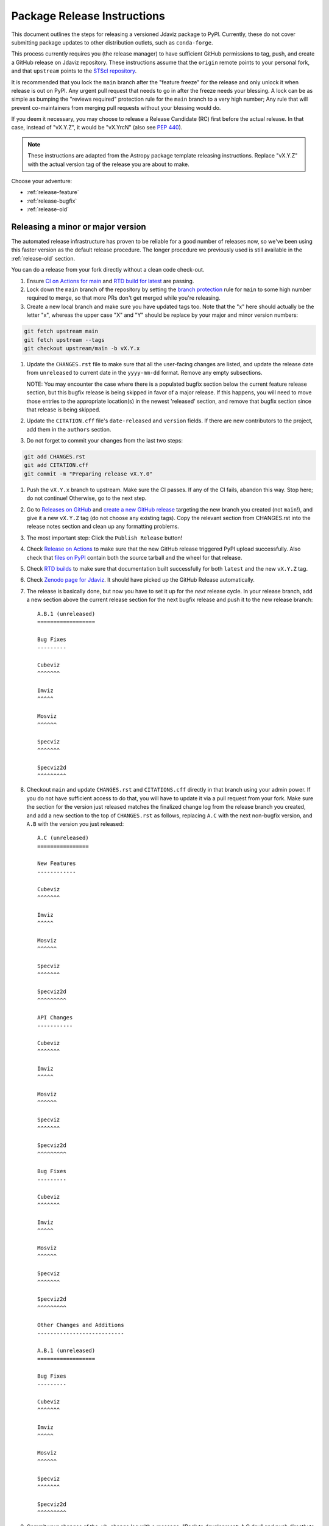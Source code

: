 ****************************
Package Release Instructions
****************************

This document outlines the steps for releasing a versioned Jdaviz package to
PyPI. Currently, these do not cover submitting package updates to other
distribution outlets, such as ``conda-forge``.

This process currently requires you (the release manager) to have sufficient GitHub
permissions to tag, push, and create a GitHub release on Jdaviz repository. These
instructions assume that the ``origin`` remote points to your personal fork,
and that ``upstream`` points to the
`STScI repository <https://github.com/spacetelescope/jdaviz.git>`_.

It is recommended that you lock the ``main`` branch after the "feature freeze"
for the release and only unlock it when release is out on PyPI. Any urgent
pull request that needs to go in after the freeze needs your blessing.
A lock can be as simple as bumping the "reviews required" protection rule
for the ``main`` branch to a very high number; Any rule that will prevent
co-maintainers from merging pull requests without your blessing would do.

If you deem it necessary, you may choose to release a Release Candidate (RC)
first before the actual release. In that case, instead of "vX.Y.Z", it would
be "vX.YrcN" (also see `PEP 440 <https://www.python.org/dev/peps/pep-0440/>`_).

.. note::
    These instructions are adapted from the Astropy package template releasing
    instructions. Replace "vX.Y.Z" with the actual version tag of the release you
    are about to make.

Choose your adventure:

* :ref:`release-feature`
* :ref:`release-bugfix`
* :ref:`release-old`


.. _release-feature:

Releasing a minor or major version
==================================

The automated release infrastructure has proven to be reliable for a good number
of releases now, so we've been using this faster version as the default release
procedure. The longer procedure we previously used is still available in the
:ref:`release-old` section.

You can do a release from your fork directly without a clean code check-out.

#. Ensure `CI on Actions for main <https://github.com/spacetelescope/jdaviz/actions/workflows/ci_workflows.yml?query=branch%3Amain>`_
   and `RTD build for latest <https://readthedocs.org/projects/jdaviz/builds/>`_
   are passing.

#. Lock down the ``main`` branch of the repository by setting the
   `branch protection <https://github.com/spacetelescope/jdaviz/settings/branches>`_
   rule for ``main`` to some high number required to merge, so that more PRs don't
   get merged while you're releasing.

#. Create a new local branch and make sure you have updated tags too. Note
   that the "x" here should actually be the letter "x", whereas the upper case "X"
   and "Y" should be replace by your major and minor version numbers:

.. code-block:: bash

     git fetch upstream main
     git fetch upstream --tags
     git checkout upstream/main -b vX.Y.x

#. Update the ``CHANGES.rst`` file to make sure that all the user-facing changes are listed,
   and update the release date from ``unreleased`` to current date in the ``yyyy-mm-dd`` format.
   Remove any empty subsections.

   NOTE: You may encounter the case where there is a populated bugfix section
   below the current feature release section, but this bugfix release is being skipped
   in favor of a major release. If this happens, you will need to move those entries
   to the appropriate location(s) in the newest 'released' section, and remove that
   bugfix section since that release is being skipped.

#. Update the ``CITATION.cff`` file's ``date-released`` and ``version`` fields.
   If there are new contributors to the project, add them in the ``authors``
   section.

#. Do not forget to commit your changes from the last two steps:

.. code-block:: bash

     git add CHANGES.rst
     git add CITATION.cff
     git commit -m "Preparing release vX.Y.0"

#. Push the ``vX.Y.x`` branch to upstream.
   Make sure the CI passes. If any of the CI fails,
   abandon this way. Stop here; do not continue! Otherwise,
   go to the next step.

#. Go to `Releases on GitHub <https://github.com/spacetelescope/jdaviz/releases>`_
   and `create a new GitHub release <https://docs.github.com/en/repositories/releasing-projects-on-github/managing-releases-in-a-repository>`_
   targeting the new branch you created (not ``main``!), and give it a new ``vX.Y.Z``
   tag (do not choose any existing tags). Copy the relevant section from CHANGES.rst
   into the release notes section and clean up any formatting problems.

#. The most important step: Click the ``Publish Release`` button!

#. Check `Release on Actions <https://github.com/spacetelescope/jdaviz/actions/workflows/publish.yml>`_
   to make sure that the new GitHub release triggered PyPI upload successfully.
   Also check that `files on PyPI <https://pypi.org/project/jdaviz/#files>`_ contain
   both the source tarball and the wheel for that release.

#. Check `RTD builds <https://readthedocs.org/projects/jdaviz/builds/>`_ to make sure
   that documentation built successfully for both ``latest`` and the new ``vX.Y.Z`` tag.

#. Check `Zenodo page for Jdaviz <https://doi.org/10.5281/zenodo.5513927>`_.
   It should have picked up the GitHub Release automatically.

#. The release is basically done, but now you have to set it up for the
   *next* release cycle. In your release branch, add a new section above the
   current release section for the next bugfix release and push it to the
   new release branch::

     A.B.1 (unreleased)
     ==================

     Bug Fixes
     ---------

     Cubeviz
     ^^^^^^^

     Imviz
     ^^^^^

     Mosviz
     ^^^^^^

     Specviz
     ^^^^^^^

     Specviz2d
     ^^^^^^^^^

#. Checkout ``main`` and update ``CHANGES.rst`` and ``CITATIONS.cff`` directly
   in that branch using your admin power. If you do not have sufficient access to
   do that, you will have to update it via a pull request from your fork. Make
   sure the section for the version just released matches the finalized change
   log from the release branch you created, and add a new section to the top of
   ``CHANGES.rst`` as follows, replacing ``A.C`` with the next non-bugfix version,
   and ``A.B`` with the version you just released::

     A.C (unreleased)
     ================

     New Features
     ------------

     Cubeviz
     ^^^^^^^

     Imviz
     ^^^^^

     Mosviz
     ^^^^^^

     Specviz
     ^^^^^^^

     Specviz2d
     ^^^^^^^^^

     API Changes
     -----------

     Cubeviz
     ^^^^^^^

     Imviz
     ^^^^^

     Mosviz
     ^^^^^^

     Specviz
     ^^^^^^^

     Specviz2d
     ^^^^^^^^^

     Bug Fixes
     ---------

     Cubeviz
     ^^^^^^^

     Imviz
     ^^^^^

     Mosviz
     ^^^^^^

     Specviz
     ^^^^^^^

     Specviz2d
     ^^^^^^^^^

     Other Changes and Additions
     ---------------------------

     A.B.1 (unreleased)
     ==================

     Bug Fixes
     ---------

     Cubeviz
     ^^^^^^^

     Imviz
     ^^^^^

     Mosviz
     ^^^^^^

     Specviz
     ^^^^^^^

     Specviz2d
     ^^^^^^^^^

#. Commit your changes of the, uh, change log with a message, "Back to development: A.C.dev"
   and push directly to ``main``.

#. For this commit, if you are doing a "major" release, also do this so ``setuptools-scm``
   is able to report the dev version properly. This is needed because it cannot grab
   the new release tag from a release branch:

.. code-block:: bash

     git tag -a vA.C.dev -m "Back to development: A.C.dev"
     git push upstream vA.C.dev

#. Follow procedures for :ref:`release-milestones` and :ref:`release-labels`.

#. For your own sanity unrelated to the release, grab the new tag for your fork:

.. code-block:: bash

     git fetch upstream --tags

Congratulations, you have just released a new version of Jdaviz!

.. _release-bugfix:

Releasing a bugfix version
==========================

.. note::

    Make sure all necessary backports to ``vX.Y.x`` are done before releasing.
    Most should have been automatically backported. If you need to manually
    backport something still, see :ref:`manual-backport`.

The procedure for a bugfix release is a little different from a feature release - you will
be releasing from an existing release branch, and will also need to do some
cleanup on the ``main`` branch. In the following, X and Y refer to the minor release for
which you're doing a bugfix release. For example, if you are releasing v3.5.2, replace all
instances of ``vX.Y.x`` with ``v3.5.x``. 

#. Lock down the ``vX.Y.x`` branch of the repository by setting the
   `branch protection <https://github.com/spacetelescope/jdaviz/settings/branches>`_
   rule for ``v*.x`` to some high number required to merge, so that more PRs don't
   get merged while you're releasing.

#. Review the appropriate `Milestone <https://github.com/spacetelescope/jdaviz/milestones>`_
   to see which PRs should be released in this version, and double check that any open
   backport PRs intended for this release have been merged.

#. Checkout the ``vX.Y.x`` branch corresponding to the last feature release.

#. The ``CHANGES.rst`` file should have all of the bug fixes to be released. Delete the
   unreleased feature version section at the top of the changelog if it exists and update
   the release date of the bugfix release section from ``unreleased`` to current date in
   the ``yyyy-mm-dd`` format. Remove any empty subsections.

#. Update the ``CITATION.cff`` file's ``date-released`` and ``version`` fields.
   If there are new contributors to the project, add them in the ``authors``
   section.

#. Do not forget to commit your changes from the last two steps:

.. code-block:: bash

     git add CHANGES.rst
     git add CITATION.cff
     git commit -m "Preparing release vX.Y.Z"

#. Push the ``vX.Y.x`` branch to upstream.
   Make sure the CI passes. If any of the CI fails,
   abandon this way. Stop here; do not continue! Otherwise,
   go to the next step.

#. Go to `Releases on GitHub <https://github.com/spacetelescope/jdaviz/releases>`_
   and `create a new GitHub release <https://docs.github.com/en/repositories/releasing-projects-on-github/managing-releases-in-a-repository>`_
   targeting the release branch ``vX.Y.x`` (not ``main``!), and give it a new ``vX.Y.Z``
   tag (do not choose any existing tags). Copy the relevant section from CHANGES.rst
   into the release notes section and clean up any formatting problems.

#. The most important step: Click the ``Publish Release`` button!

#. Check `Release on Actions <https://github.com/spacetelescope/jdaviz/actions/workflows/publish.yml>`_
   to make sure that the new GitHub release triggered PyPI upload successfully.
   Also check that `files on PyPI <https://pypi.org/project/jdaviz/#files>`_ contain
   both the source tarball and the wheel for that release.

#. Check `RTD builds <https://readthedocs.org/projects/jdaviz/builds/>`_ to make sure
   that documentation built successfully for both ``latest`` and the new ``vX.Y.Z`` tag.

#. Check `Zenodo page for Jdaviz <https://doi.org/10.5281/zenodo.5513927>`_.
   It should have picked up the GitHub Release automatically.

#. The release is basically done, but now you have to set up the main branch for the
   *next* release cycle. Checkout the ``main`` branch and update ``CHANGES.rst``
   using your admin power. If you do not have sufficient access to do that,
   you will have to update it via a pull request from your fork. Make sure the
   section for the version just released matches the finalized change log from
   the release branch (be sure to change ``unreleased`` to the appropriate date),
   and add a new bugfix release section below the next feature
   release section as follows, replacing ``X.Y.Z`` with the next minor release
   number. For example, if you just released ``3.0.2``, a section for ``3.0.3``
   would go below the section for ``3.1``::

     X.Y.Z (unreleased)
     ==================

     Bug Fixes
     ---------

     Cubeviz
     ^^^^^^^

     Imviz
     ^^^^^

     Mosviz
     ^^^^^^

     Specviz
     ^^^^^^^

     Specviz2d
     ^^^^^^^^^

#. Commit your changes of the, uh, change log with a message, "Back to development: A.B.dev"

#. Finally, you will need to set up the vX.Y.x branch for the next (potential)
   bugfix release. To do this (either through a direct commit using admin power,
   or via pull request to vX.Y.x), add a new bugfix section to the top of the
   change log. For example, if the bugfix release you just made was 3.6.2,
   add a 3.6.3 (unreleased) section (see step 7, but no need for a feature
   release section). Commit these changes with a message along the lines of
   "Back to development, vX.Y.x".

#. Follow procedures for :ref:`release-milestones`.

#. For your own sanity unrelated to the release, grab the new tag for your fork::

     git fetch upstream --tags

Congratulations, you have just released a new version of Jdaviz!

.. _release-milestones:

Milestones bookkeeping
======================

#. Go to `Milestones <https://github.com/spacetelescope/jdaviz/milestones>`_.

#. Create a new milestone for the next release and the next bugfix release, if
   doing a feature release, or for just the next bugfix release if you just did
   one. You do not need to fill in the description and due date fields.

#. For the milestone of this release, if there are any open issues or pull requests
   still milestoned to it, move their milestones to the next feature or bugfix
   milestone as appropriate.

#. Make sure the milestone of this release ends up with "0 open" and then close it.

#. Remind the other devs of the open pull requests with milestone moved that they
   will need to move their change log entries to the new release section that you
   have created in ``CHANGES.rst`` during the release process.

.. _release-labels:

Labels bookkeeping
==================

This is only applicable if you are doing a new branched release.
In the instructions below, ``A.B`` is the old release and ``A.C`` is
the new release:

#. Go to `Labels <https://github.com/spacetelescope/jdaviz/labels>`_.

#. Find the old ``backport-vA.B.x`` label. Click its "Edit" button and
   add ``:zzz:`` in front of it. This would send it all the way to the
   end of labels listing and indicate that it has been retired from usage.

#. Click "New label" (big green button on top right). Enter ``backport-vA.C.x``
   as the label name, ``on-merge: backport to vA.C.x`` as the description, and
   ``#5319E7`` as the color. Then click "Create label".

Going forward, any PR that needs backporting to the ``vA.C.x`` branch can
have this label applied *before* merge to trigger the auto-backport bot on merge.
For more info on the bot, see https://meeseeksbox.github.io/ .

.. _manual-backport:

Manual backport
===============

Situations where a pull request might need to be manually backported
after being merged into ``main`` branch:

* Auto-backport failed.
* Maintainer forgot to apply relevant label to trigger auto-backport
  (see :ref:`release-labels`) *before* merging the pull request.

To manually backport pull request ``NNNN`` to a ``vX.Y.x`` branch;
``abcdef`` should be replaced by the actual *merge commit hash*
of that pull request that you can copy from ``main`` branch history:

.. code-block:: bash

    git fetch upstream vX.Y.x
    git checkout upstream/vX.Y.x -b backport-of-pr-NNNN-on-vX.Y.x
    git cherry-pick -x -m1 abcdef

You will likely have some merge/cherry-pick conflict here, fix them and commit.
Then push the branch out to your fork:

.. code-block:: bash

    git commit -am "Backport PR #NNNN: Original PR title"
    git push origin backport-of-pr-NNNN-on-vX.Y.x

Create a backport pull request from that ``backport-of-pr-NNNN-on-vX.Y.x``
branch you just pushed against ``upstream/vX.Y.x`` (not ``upstream/main``).
Title it::

    Backport PR #NNNN on branch vX.Y.x (Original PR title)

Also apply the correct label(s) and milestone. If the original pull request
has a ``Still Needs Manual Backport`` label attached to it, you can also
remove that label now.

.. _release-old:

The old, long way
=================

.. note::
   This section is kept mainly for historical purposes, and to show how many of the
   things that are now automated can be done manually. Note that it is not up-to-date
   with the change to a branched release strategy.

This way is recommended if you are new to the process or wish to manually run
some automated steps locally. It takes longer but has a smaller risk factor.
It also gives you a chance to test things out on a machine that is different
from the one used for deployment on GitHub Actions.

It is recommended for you to have a clean checkout of the Jdaviz repository
(not the fork), especially if you also do a lot of development work.
You can create a clean checkout as follows (requires
`SSH setup <https://docs.github.com/en/github/authenticating-to-github/connecting-to-github-with-ssh>`_):

.. code-block:: bash

    mkdir jdaviz_for_release
    cd jdaviz_for_release
    git clone git@github.com:spacetelescope/jdaviz.git .
    git fetch origin --tags

#. Ensure `CI on Actions for main <https://github.com/spacetelescope/jdaviz/actions/workflows/ci_workflows.yml?query=branch%3Amain>`_
   and `RTD build for latest <https://readthedocs.org/projects/jdaviz/builds/>`_
   are passing.

#. Update the ``CHANGES.rst`` file to make sure that all the user-facing changes are listed,
   and update the release date from ``unreleased`` to current date in the ``yyyy-mm-dd`` format.
   Remove any empty subsections.

#. Update the ``CITATION.cff`` file's ``date-released`` and ``version`` fields.
   If there are new contributors to the project, add them in the ``authors``
   section. Do not forget to commit your changes from the last two steps:

.. code-block:: bash

     git add CHANGES.rst
     git add CITATION.cff
     git commit -m "Preparing release vX.Y.Z"

#. Remove any untracked files. (WARNING: This will
   permanently remove any files that have not been previously committed, so
   make sure that you don't need to keep any of these files.)
   This step is not needed if you have a fresh code checkout, but does not hurt either:

.. code-block:: bash

     git clean -xdf

#. Tag the version you are about to release and sign it (optional but it is a good practice).
   Signing requires
   `GPG setup <https://docs.github.com/en/github/authenticating-to-github/managing-commit-signature-verification/adding-a-new-gpg-key-to-your-github-account>`_:

.. code-block:: bash

     git tag -s "vX.Y.Z" -m "Tagging version vX.Y.Z"

#. Generate the package distribution files by first making sure the
   following packages are installed and up-to-date:

.. code-block:: bash

     pip install build twine -U

#. Creating the source distribution and its wheel with:

.. code-block:: bash

     python -m build --sdist --wheel .

#. Do a preliminary check of the generated files:

.. code-block:: bash

     python -m twine check --strict dist/*

#. Fix any errors or warnings reported. Skip this step if not applicable.

#. Run unit tests using package you are about to release. It is recommended that you
   do this in a fresh Python environment. The following example uses ``conda``,
   so if you use a non-``conda`` Python environment manager, replace the ``conda``
   commands accordingly:

.. code-block:: bash

     conda create -n testenv python=3.12
     conda activate testenv
     pip install pytest pytest-astropy pytest-tornasync dist/*.whl
     cd ..
     python -c "import jdaviz; jdaviz.test(remote_data=True)"
     cd jdaviz_for_release

#. Fix any test failures. Skip this step if not applicable.

#. Depending on the severity of the fixes above, you might need to submit the
   fixes as separate PRs and abandon the release. If that is the case, stop here,
   delete the ``vX.Y.Z`` tag, and start again from above when those fixes are in
   the ``main`` branch. If there are no fixes (yay) or if you can justify pushing
   the fixes as part of this release (not recommended), continue on.

#. Remove files generated by above steps:

.. code-block:: bash

     git clean -xdf

#. Make sure code checkout state is clean and history is correct. If not, fix accordingly:

.. code-block:: bash

     git status
     git log

#. The release is basically done locally, but now you have to set it up for the
   *next* release cycle. Add a new section to the top of ``CHANGES.rst`` as follows,
   replacing ``A.B`` with the next non-bugfix version::

     A.B (unreleased)
     ================

     New Features
     ------------

     Cubeviz
     ^^^^^^^

     Imviz
     ^^^^^

     Mosviz
     ^^^^^^

     Specviz
     ^^^^^^^

     Specviz2d
     ^^^^^^^^^

     API Changes
     -----------

     Cubeviz
     ^^^^^^^

     Imviz
     ^^^^^

     Mosviz
     ^^^^^^

     Specviz
     ^^^^^^^

     Specviz2d
     ^^^^^^^^^

     Bug Fixes
     ---------

     Cubeviz
     ^^^^^^^

     Imviz
     ^^^^^

     Mosviz
     ^^^^^^

     Specviz
     ^^^^^^^

     Specviz2d
     ^^^^^^^^^

     Other Changes and Additions
     ---------------------------

#. Commit your changes of the, uh, change log:

.. code-block:: bash

     git add CHANGES.rst
     git commit -m "Back to development: A.B.dev"

#. For this commit, if you are doing a "major" release, also do this so ``setuptools-scm``
   is able to report the dev version properly. This is needed because it cannot grab
   the new release tag from a release branch:

.. code-block:: bash

     git tag -a vA.B.dev -m "Back to development: A.B.dev"

#. Push out the updated code and tag. If applicable, change ``origin`` to point to
   the remote that points to the repository being released:

.. code-block:: bash

     git push origin main
     git push origin vX.Y.Z
     git push origin vA.B.dev

#. Go to `Releases on GitHub <https://github.com/spacetelescope/jdaviz/releases>`_
   and `create a new GitHub release <https://docs.github.com/en/repositories/releasing-projects-on-github/managing-releases-in-a-repository>`_
   off the new ``vX.Y.Z`` tag.

#. Check `Release on Actions <https://github.com/spacetelescope/jdaviz/actions/workflows/publish.yml>`_
   to make sure that the new GitHub release triggered PyPI upload successfully.
   Also check that `files on PyPI <https://pypi.org/project/jdaviz/#files>`_ contain
   both the source tarball and the wheel for that release.

#. Check `RTD builds <https://readthedocs.org/projects/jdaviz/builds/>`_ to make sure
   that documentation built successfully for both ``latest`` and the new ``vX.Y.Z`` tag.

#. Check `Zenodo page for Jdaviz <https://doi.org/10.5281/zenodo.5513927>`_.
   It should have picked up the GitHub Release automatically.

#. Follow procedures for :ref:`release-milestones`.

Congratulations, you have just released a new version of Jdaviz!
